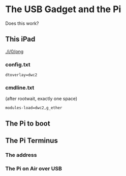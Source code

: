 * The USB Gadget and the Pi
Does this work?
** This iPad
[[./i/0/png]]
*** config.txt
: dtoverlay=dwc2
*** cmdline.txt
(after rootwait, exactly one space)
: modules-load=dwc2,g_ether
** The Pi to boot
[[./i/1.jpg]]
** The Pi Terminus
*** The address
[[./i/2.png]]
*** The Pi on Air over USB
[[./i/3.png]]
